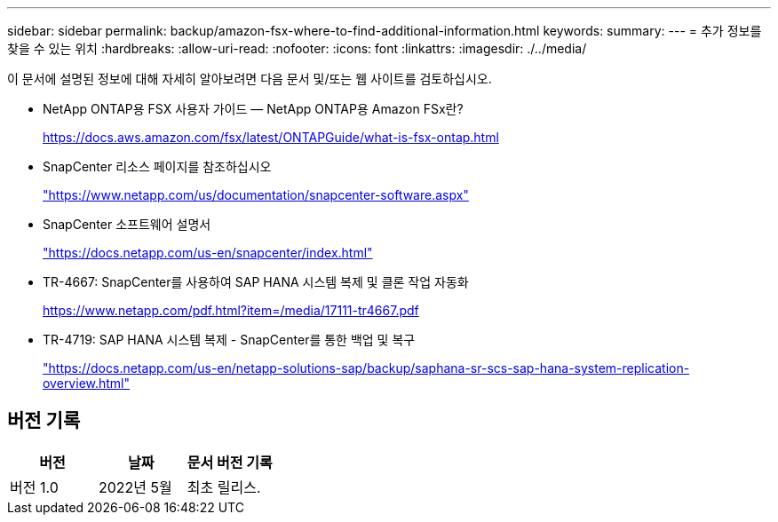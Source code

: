 ---
sidebar: sidebar 
permalink: backup/amazon-fsx-where-to-find-additional-information.html 
keywords:  
summary:  
---
= 추가 정보를 찾을 수 있는 위치
:hardbreaks:
:allow-uri-read: 
:nofooter: 
:icons: font
:linkattrs: 
:imagesdir: ./../media/


[role="lead"]
이 문서에 설명된 정보에 대해 자세히 알아보려면 다음 문서 및/또는 웹 사이트를 검토하십시오.

* NetApp ONTAP용 FSX 사용자 가이드 — NetApp ONTAP용 Amazon FSx란?
+
https://docs.aws.amazon.com/fsx/latest/ONTAPGuide/what-is-fsx-ontap.html[]

* SnapCenter 리소스 페이지를 참조하십시오
+
https://www.netapp.com/us/documentation/snapcenter-software.aspx["https://www.netapp.com/us/documentation/snapcenter-software.aspx"^]

* SnapCenter 소프트웨어 설명서
+
https://docs.netapp.com/us-en/snapcenter/index.html["https://docs.netapp.com/us-en/snapcenter/index.html"^]

* TR-4667: SnapCenter를 사용하여 SAP HANA 시스템 복제 및 클론 작업 자동화
+
https://www.netapp.com/pdf.html?item=/media/17111-tr4667.pdf[]

* TR-4719: SAP HANA 시스템 복제 - SnapCenter를 통한 백업 및 복구
+
https://docs.netapp.com/us-en/netapp-solutions-sap/backup/saphana-sr-scs-sap-hana-system-replication-overview.html["https://docs.netapp.com/us-en/netapp-solutions-sap/backup/saphana-sr-scs-sap-hana-system-replication-overview.html"^]





== 버전 기록

|===
| 버전 | 날짜 | 문서 버전 기록 


| 버전 1.0 | 2022년 5월 | 최초 릴리스. 
|===